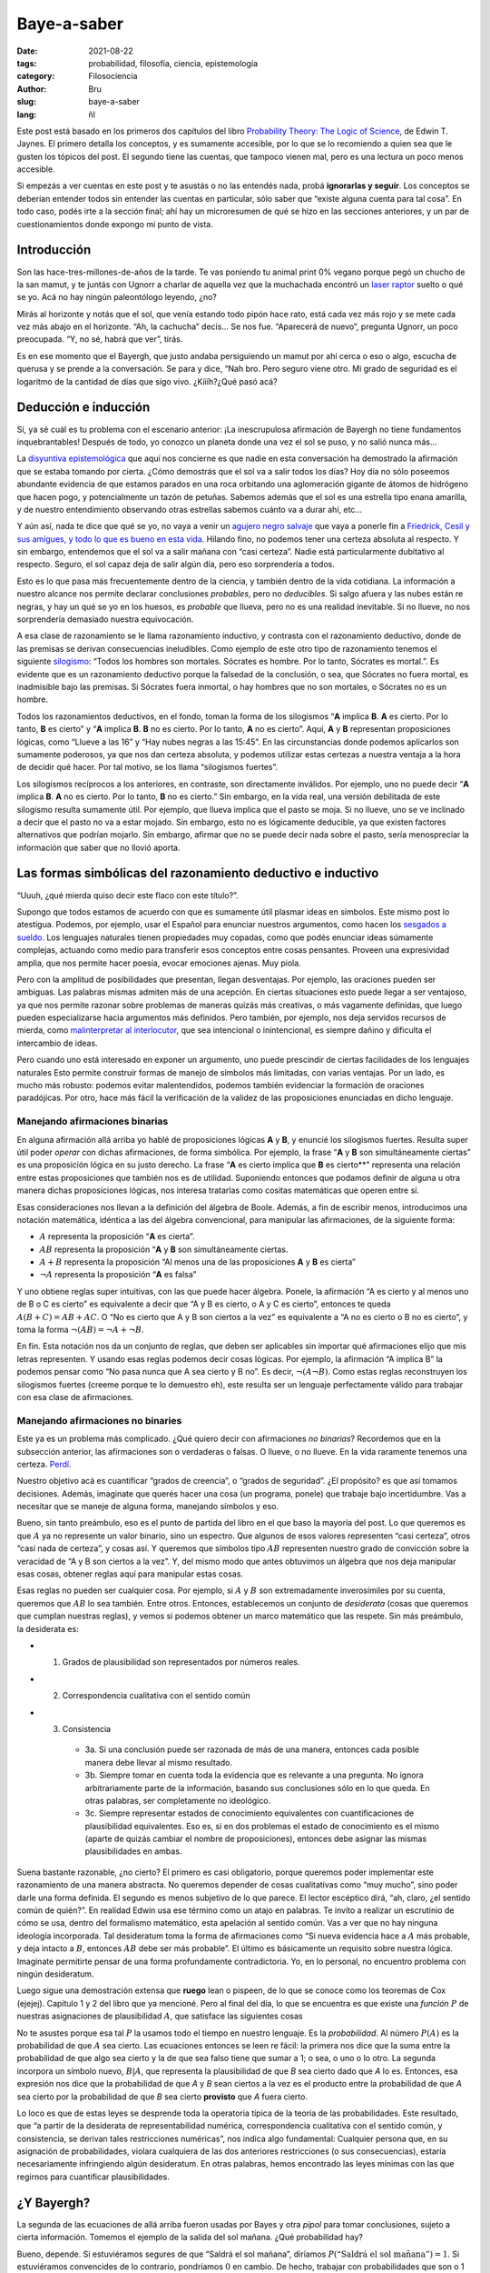 Baye-a-saber
############

:date: 2021-08-22
:tags: probabilidad, filosofía, ciencia, epistemología
:category: Filosociencia
:author: Bru
:slug: baye-a-saber
:lang: ñl

Este post está basado en los primeros dos capítulos del libro `Probability Theory: The Logic of Science <https://bayes.wustl.edu/etj/prob/book.pdf>`_, de Edwin T. Jaynes. El primero detalla los conceptos, y es sumamente accesible, por lo que se lo recomiendo a quien sea que le gusten los tópicos del post. El segundo tiene las cuentas, que tampoco vienen mal, pero es una lectura un poco menos accesible.

Si empezás a ver cuentas en este post y te asustás o no las entendés nada, probá **ignorarlas y seguír**. Los conceptos se deberían entender todos sin entender las cuentas en particular, sólo saber que “existe alguna cuenta para tal cosa”. En todo caso, podés irte a la sección final; ahí hay un microresumen de qué se hizo en las secciones anteriores, y un par de cuestionamientos donde expongo mi punto de vista.

============
Introducción
============

Son las hace-tres-millones-de-años de la tarde. Te vas poniendo tu animal print 0% vegano porque pegó un chucho de la san mamut, y te juntás con Ugnorr a charlar de aquella vez que la muchachada encontró un `laser raptor <https://www.youtube.com/watch?v=bS5P_LAqiVg>`_ suelto o qué se yo. Acá no hay ningún paleontólogo leyendo, ¿no?

Mirás al horizonte y notás que el sol, que venía estando todo pipón hace rato, está cada vez más rojo y se mete cada vez más abajo en el horizonte. “Ah, la cachucha” decís... Se nos fue. “Aparecerá de nuevo”, pregunta Ugnorr, un poco preocupada. “Y, no sé, habrá que ver”, tirás.

Es en ese momento que el Bayergh, que justo andaba persiguiendo un mamut por ahí cerca o eso o algo, escucha de querusa y se prende a la conversación. Se para y dice, “Nah bro. Pero seguro viene otro. Mi grado de seguridad es el logaritmo de la cantidad de días que sigo vivo. ¿Kíííh?¿Qué pasó acá?

=====================
Deducción e inducción
=====================
Sí, ya sé cuál es tu problema con el escenario anterior: ¡La inescrupulosa afirmación de Bayergh no tiene fundamentos inquebrantables! Después de todo, yo conozco un planeta donde una vez el sol se puso, y no salió nunca más...

La `disyuntiva epistemológica <https://www.youtube.com/watch?v=p9ZdeARKTzE>`_ que aquí nos concierne es que nadie en esta conversación ha demostrado la afirmación que se estaba tomando por cierta. ¿Cómo demostrás que el sol va a salir todos los días? Hoy día no sólo poseemos abundante evidencia de que estamos parados en una roca orbitando una aglomeración gigante de átomos de hidrógeno que hacen pogo, y potencialmente un tazón de petuñas. Sabemos además que el sol es una estrella tipo enana amarilla, y de nuestro entendimiento observando otras estrellas sabemos cuánto va a durar ahí, etc...

Y aún así, nada te dice que qué se yo, no vaya a venir un `agujero negro salvaje <https://futurism.com/theres-a-rogue-black-hole-streaking-through-the-universe>`_ que vaya a ponerle fin a `Friedrick, Cesil y sus amigues, y todo lo que es bueno en esta vida <https://www.youtube.com/watch?v=jxepnIG1yQQ>`_. Hilando fino, no podemos tener una certeza absoluta al respecto. Y sin embargo, entendemos que el sol va a salir mañana con “casi certeza”. Nadie está particularmente dubitativo al respecto. Seguro, el sol capaz deja de salir algún día, pero eso sorprendería a todos.

Esto es lo que pasa más frecuentemente dentro de la ciencia, y también dentro de la vida cotidiana. La información a nuestro alcance nos permite declarar conclusiones *probables*, pero no *deducibles*. Si salgo afuera y las nubes están re negras, y hay un qué se yo en los huesos, es *probable* que llueva, pero no es una realidad inevitable. Si no llueve, no nos sorprendería demasiado nuestra equivocación.

A esa clase de razonamiento se le llama razonamiento inductivo, y contrasta con el razonamiento deductivo, donde de las premisas se derivan consecuencias ineludibles. Como ejemplo de este otro tipo de razonamiento tenemos el siguiente `silogismo <https://es.wikipedia.org/wiki/Silogismo>`_: “Todos los hombres son mortales. Sócrates es hombre. Por lo tanto, Sócrates es mortal.”. Es evidente que es un razonamiento deductivo porque la falsedad de la conclusión, o sea, que Sócrates no fuera mortal, es inadmisible bajo las premisas. Si Sócrates fuera inmortal, o hay hombres que no son mortales, o Sócrates no es un hombre.

Todos los razonamientos deductivos, en el fondo, toman la forma de los silogismos “**A** implica **B**. **A** es cierto. Por lo tanto, **B** es cierto” y “**A** implica **B**. **B** no es cierto. Por lo tanto, **A** no es cierto”. Aquí, **A** y **B** representan proposiciones lógicas, como “Llueve a las 16” y “Hay nubes negras a las 15:45”. En las circunstancias donde podemos aplicarlos son sumamente poderosos, ya que nos dan certeza absoluta, y podemos utilizar estas certezas a nuestra ventaja a la hora de decidir qué hacer. Por tal motivo, se los llama “silogismos fuertes”.

Los silogismos recíprocos a los anteriores, en contraste, son directamente inválidos. Por ejemplo, uno no puede decir “**A** implica **B**. **A** no es cierto. Por lo tanto, **B** no es cierto.” Sin embargo, en la vida real, una versión debilitada de este silogismo resulta sumamente útil. Por ejemplo, que llueva implica que el pasto se moja. Si no llueve, uno se ve inclinado a decir que el pasto no va a estar mojado. Sin embargo, esto no es lógicamente deducible, ya que existen factores alternativos que podrían mojarlo. Sin embargo, afirmar que no se puede decir nada sobre el pasto, sería menospreciar la información que saber que no llovió aporta.

============================================================
Las formas simbólicas del razonamiento deductivo e inductivo
============================================================
“Uuuh, ¿qué mierda quiso decir este flaco con este título?”.

Supongo que todos estamos de acuerdo con que es sumamente útil plasmar ideas en símbolos. Este mismo post lo atestigua. Podemos, por ejemplo, usar el Español para enunciar nuestros argumentos, como hacen los `sesgados a sueldo <https://dle.rae.es/abogado>`_. Los lenguajes naturales tienen propiedades muy copadas, como que podés enunciar ideas súmamente complejas, actuando como medio para transferir esos conceptos entre cosas pensantes. Proveen una expresividad amplia, que nos permite hacer poesía, evocar emociones ajenas. Muy piola.

Pero con la amplitud de posibilidades que presentan, llegan desventajas. Por ejemplo, las oraciones pueden ser ambiguas. Las palabras mismas admiten más de una acepción. En ciertas situaciones esto puede llegar a ser ventajoso, ya que nos permite razonar sobre problemas de maneras quizás más creativas, o más vagamente definidas, que luego pueden especializarse hacia argumentos más definidos. Pero también, por ejemplo, nos deja servidos recursos de mierda, como `malinterpretar al interlocutor <https://es.wikipedia.org/wiki/Falacia_del_hombre_de_paja>`_, que sea intencional o inintencional, es siempre dañino y dificulta el intercambio de ideas.

Pero cuando uno está interesado en exponer un argumento, uno puede prescindir de ciertas facilidades de los lenguajes naturales Esto permite construír formas de manejo de símbolos más limitadas, con varias ventajas. Por un lado, es mucho más robusto: podemos evitar malentendidos, podemos también evidenciar la formación de oraciones paradójicas. Por otro, hace más fácil la verificación de la validez de las proposiciones enunciadas en dicho lenguaje.

Manejando afirmaciones binarias
-------------------------------

En alguna afirmación allá arriba yo hablé de proposiciones lógicas **A** y **B**, y enuncié los silogismos fuertes. Resulta super útil poder *operar* con dichas afirmaciones, de forma simbólica. Por ejemplo, la frase “**A** y **B** son simultáneamente ciertas” es una proposición lógica en su justo derecho. La frase “**A** es cierto implica que **B** es cierto**” representa una relación entre estas proposiciones que también nos es de utilidad. Suponiendo entonces que podamos definir de alguna u otra manera dichas proposiciones lógicas, nos interesa tratarlas como cositas matemáticas que operen entre sí.

Esas consideraciones nos llevan a la definición del álgebra de Boole. Además, a fin de escribir menos, introducimos una notación matemática, idéntica a las del álgebra convencional, para manipular las afirmaciones, de la siguiente forma:

- :math:`A` representa la proposición “**A** es cierta”.
- :math:`AB` representa la proposición “**A** y **B** son simultáneamente ciertas.
- :math:`A+B` representa la proposición “Al menos una de las proposiciones **A** y **B** es cierta”
- :math:`¬A` representa la proposición “**A** es falsa”

Y uno obtiene reglas super intuitivas, con las que puede hacer álgebra. Ponele, la afirmación “A es cierto y al menos uno de B o C es cierto” es equivalente a decir que “A y B es cierto, o A y C es cierto”, entonces te queda :math:`A(B+C)=AB+AC`. O “No es cierto que A y B son ciertos a la vez” es equivalente a “A no es cierto o B no es cierto”, y toma la forma :math:`¬(AB)=¬A+¬B`.

En fin. Esta notación nos da un conjunto de reglas, que deben ser aplicables sin importar qué afirmaciones elijo que mis letras representen. Y usando esas reglas podemos decir cosas lógicas. Por ejemplo, la afirmación “A implica B” la podemos pensar como “No pasa nunca que A sea cierto y B no”. Es decir, :math:`¬(A¬B)`. Como estas reglas reconstruyen los silogismos fuertes (creeme porque te lo demuestro eh), este resulta ser un lenguaje perfectamente válido para trabajar con esa clase de afirmaciones.

Manejando afirmaciones no binaries
----------------------------------

Este ya es un problema más complicado. ¿Qué quiero decir con afirmaciones *no binarias*? Recordemos que en la subsección anterior, las afirmaciones son o verdaderas o falsas. O llueve, o no llueve. En la vida raramente tenemos una certeza. `Perdí <https://es.wikipedia.org/wiki/El_Juego_(juego_mental)>`_.

Nuestro objetivo acá es cuantificar “grados de creencia”, o “grados de seguridad”. ¿El propósito? es que así tomamos decisiones. Además, imaginate que querés hacer una cosa (un programa, ponele) que trabaje bajo incertidumbre. Vas a necesitar que se maneje de alguna forma, manejando símbolos y eso.

Bueno, sin tanto preámbulo, eso es el punto de partida del libro en el que baso la mayoría del post. Lo que queremos es que :math:`A` ya no represente un valor binario, sino un espectro. Que algunos de esos valores representen “casi certeza”, otros “casi nada de certeza”, y cosas así. Y queremos que símbolos tipo :math:`AB` representen nuestro grado de convicción sobre la veracidad de “A y B son ciertos a la vez”. Y, del mismo modo que antes obtuvimos un álgebra que nos deja manipular esas cosas, obtener reglas aquí para manipular estas cosas.

Esas reglas no pueden ser cualquier cosa. Por ejemplo, si :math:`A` y :math:`B` son extremadamente inverosímiles por su cuenta, queremos que :math:`AB` lo sea también. Entre otros. Entonces, establecemos un conjunto de *desiderata* (cosas que queremos que cumplan nuestras reglas), y vemos si podemos obtener un marco matemático que las respete. Sin más preámbulo, la desiderata es:

* 1. Grados de plausibilidad son representados por números reales.
* 2. Correspondencia cualitativa con el sentido común
* 3. Consistencia

    - 3a. Si una conclusión puede ser razonada de más de una manera, entonces cada posible manera debe llevar al mismo resultado.
    - 3b. Siempre tomar en cuenta toda la evidencia que es relevante a una pregunta. No ignora arbitrariamente parte de la información, basando sus conclusiones sólo en lo que queda. En otras palabras, ser completamente no ideológico.
    - 3c. Siempre representar estados de conocimiento equivalentes con cuantificaciones de plausibilidad equivalentes. Eso es, si en dos problemas el estado de conocimiento es el mismo (aparte de quizás cambiar el nombre de proposiciones), entonces debe asignar las mismas plausibilidades en ambas.

Suena bastante razonable, ¿no cierto? El primero es casi obligatorio, porque queremos poder implementar este razonamiento de una manera abstracta. No queremos depender de cosas cualitativas como “muy mucho”, sino poder darle una forma definida. El segundo es menos subjetivo de lo que parece. El lector escéptico dirá, “ah, claro, ¿el sentido común de quién?”. En realidad Edwin usa ese término como un atajo en palabras. Te invito a realizar un escrutinio de cómo se usa, dentro del formalismo matemático, esta apelación al sentido común. Vas a ver que no hay ninguna ideología incorporada. Tal desideratum toma la forma de afirmaciones como “Si nueva evidencia hace a :math:`A` más probable, y deja intacto a :math:`B`, entonces :math:`AB` debe ser más probable”. El último es básicamente un requisito sobre nuestra lógica. Imaginate permitirte pensar de una forma profundamente contradictoria. Yo, en lo personal, no encuentro problema con ningún desideratum.

Luego sigue una demostración extensa que **ruego** lean o pispeen, de lo que se conoce como los teoremas de Cox (ejejej). Capítulo 1 y 2 del libro que ya mencioné. Pero al final del día, lo que se encuentra es que existe una *función* :math:`P` de nuestras asignaciones de plausibilidad :math:`A`, que satisface las siguientes cosas

.. :math:

   P(A)+P(¬A)=1,
   P(AB)=P(A)P(B|A)

No te asustes porque esa tal :math:`P` la usamos todo el tiempo en nuestro lenguaje. Es la *probabilidad*. Al número :math:`P(A)` es la probabilidad de que :math:`A` sea cierto. Las ecuaciones entonces se leen re fácil: la primera nos dice que la suma entre la probabilidad de que algo sea cierto y la de que sea falso tiene que sumar a 1; o sea, o uno o lo otro. La segunda incorpora un símbolo nuevo, :math:`B|A`, que representa la plausibilidad de que *B* sea cierto dado que *A* lo es. Entonces, esa expresión nos dice que la probabilidad de que *A* y *B* sean ciertos a la vez es el producto entre la probabilidad de que *A* sea cierto por la probabilidad de que *B* sea cierto **provisto** que *A* fuera cierto.

Lo loco es que de estas leyes se desprende toda la operatoria típica de la teoría de las probabilidades. Este resultado, que “a partir de la desiderata de representabilidad numérica, correspondencia cualitativa con el sentido común, y consistencia, se derivan tales restricciones numéricas”, nos indica algo fundamental: Cualquier persona que, en su asignación de probabilidades, violara cualquiera de las dos anteriores restricciones (o sus consecuencias), estaría necesariamente infringiendo algún desideratum. En otras palabras, hemos encontrado las leyes mínimas con las que regirnos para cuantificar plausibilidades.

===========
¿Y Bayergh?
===========

La segunda de las ecuaciones de allá arriba fueron usadas por Bayes y otra *pipol* para tomar conclusiones, sujeto a cierta información. Tomemos el ejemplo de la salida del sol mañana. ¿Qué probabilidad hay?

Bueno, depende. Si estuviéramos segures de que “Saldrá el sol mañana”, diríamos :math:`P(\text{“Saldrá el sol mañana”})=1`. Si estuviéramos convencides de lo contrario, pondríamos :math:`0` en cambio. De hecho, trabajar con probabilidades que son o 1 o 0 nos devuelve a la lógica deductiva. “A implica B” sería :math:`P(B|A)=1`, por ejemplo. Pero lo lindo es que podemos cuantificar conocimiento parcial ahora.

Imaginaremos entonces que Bayergh bebé, la primera vez que vio al sol ponerse, le atribuyó una probabilidad de 1/2 de que vuelva a salir. Esto básicamente significa que no le sorprendería ningún resultado, medio como que no sabe nada. En su abordaje bayesiano innato, cada vez que vea al sol salir, irá incrementando la probabilidad que le atribuye a la subsecuente salida del sol, hasta que esté bastante cerca de 1 y Bayergh se considere casi convencido de ello.

¿Cómo hace eso exactamente? Este es un modelo poco sofisticado, pero en primera instancia él puede suponer que cualquier salida del sol es equivalente a la anterior. Y que cada día nuevo, se tira un “dado sesgado” que va a definir si sale o no el sol. Pongámosle nombre: :math:`f=P(\text{“Salga el sol un día cualquiera”})` a la probabilidad esa de que salga el sol. En el transcurso de su vida, fue acumulando *evidencia* de que el sol iba a volver a salir. ¿Por qué? Porque sabe que todos los días de su vida salió el sol.

Cuentas salteables
------------------

En particular, nuestro Bayergh hizo la siguiente cuenta. Para él todos los días eran equivalentes, entonces le puso una probabilidad :math:`f` a que salga el sol cualquier día. Él vio al sol salir :math:`N` veces, y se preguntó, ¿cuál es la probabilidad de eso? Bueno, la probabilidad de que el sol salga dos días seguidos termina siendo el producto de las probabilidades para cada día, o sea, :math:`f^2`. La de que salga :math:`N` días seguidos será :math:`f^N`. Este es el *modelo* de Bayergh.

Entonces, si la probabilidad :math:`f` de que salga el sol fuera :math:`1/2`, y Bayergh vivió 10 años, tendríamos una probabilidad de :math:`1/2^3650`, que nos da... Cero, según Python. O sea, un número re re chiquitito. ¿Qué significa esto? Que la hipótesis esta en particular es inverosímil; no se condice con los datos. Bayergh entonces se golpea la cabeza un rato hasta que pienza... ¡Ajá! No necesito quedarme con la hipótesis :math:`f=1/2` en particular. Por cada valor distinto que le ponga a :math:`f` yo tengo una hipótesis distinta. Y yo quiero averiguar cuál hipótesis, o sea, qué valor de :math:`f`, se condice mejor con los datos. En otras palabras, si con :math:`D` represento mis datos, y con :math:`H` una hipótesis, *la probabilidad de la hipótesis :math:`H` dados los datos :math:`D` es lo que me interesa*.

En ese caso, el teorema de Baye...rgh dice,

.. :math:

   P(DH)=P(D)P(H|D)
   P(DH)=P(H)P(D|H)

Porque ni :math:`D` ni :math:`H` tiene un estatus privilegiado, puedo plantear dos igualdades distintas, invirtiendo sus roles. Y acá está lo lindo: yo ya sé calcular la probabilidad de los datos dada mi hipótesis, como hice arriba. O sea, tengo :math:`P(D|H)` y quiero :math:`P(H|D)`. Entonces, mezclando esas dos ecuaciones, obtengo

.. :math:

   P(H|D)=P(D|H)P(H)/P(D)

Lindo, ¿no? hay tres números a la derecha. :math:`P(D|H)` es el modelo, eso lo tenemos. Por una magia, :math:`P(D)` no es relevante; se puede deducir del requisito de que las probabilidades de todas las hipótesis posibles deben sumar a uno. Lo único que nos falta es :math:`P(H)`. ¿De donde la sacamos? Y, nos la inventamos.

“Wait wait wait wait, ¿qué? O sea, mucha desiderata mucha desiderata para decirme que me tengo que inventar algo”. Bueno, no, no lo inventamos. :math:`P(H)` debe representar nuestro conocimiento *a priori*, desde antes que tuviéramos los datos. En este caso, Bayergh va a decir que no tenía ni puta idea, y va a suponer que todas las hipótesis son igualmente probables *a priori*.

Y listo, esto te termina dando que la probabilidad de los datos dada cada hipótesis, en este caso, es

.. :math:

   P(f|N)=Nf^N

Entonces, ¿cuál es la probabilidad de que salga el sol cada día? La fórmula de arriba no nos lo termina de decir. Nos dice cuál es la probabilidad de que la probabilidad de que salga el sol cada día sea :math:`f`. Pero no te preocupes, porque la probabilidad de que salga el sol mañana (pongámosle M a tal afirmación), dado que la probabilidad de que salga el sol sea :math:`f`, es :math:`f`. Duh. Entonces, ponderando cada posible valor de :math:`f` podemos calcular la probabilidad que nos dan los datos de que salga el sol mañana. Yo hice la cuenta, da :math:`N/(N+1)`.

Cojonudo, ¿no? Reemplazando por los días de vida de Bayergh, eso nos da una probabilidad de un :math:`99.97...%`. Así de seguro está el Bayergh.

¿Ahora, qué onda el logaritmo? Nada, un detalle. Bayergh cuantificó su grado de certeza como una cantidad que se llama la *evidencia*, que es el logaritmo del cociente entre la probabilidad de la hipótesis sea cierta con la probabilidad de que la hipótesis sea falsa. Y como la probabilidad de que salga el sol es :math:`N/(N+1)` y la otra es (por completitud) :math:`1/(N+1)`, ese cociente da :math:`N`, y Bayergh le sacó el logaritmo a eso. *Unidades van, unidades vienen*.

================================================================
Filosofanding: ¿Qué onda el conocimiento?¿y la vida?¿y la jermu?
================================================================
El camino hasta ahora
---------------------
Consideramos los problemas del razonamiento deductivo e inductivo. El razonamiento deductivo consiste de afirmaciones que son o verdaderas o falsas, y a menudo podemos construír demostraciones rigurosas que cimientan una relación hipótesis-consecuencias ineludible. En la vida real, sin embargo, a menudo esta clase de razonamiento es insuficiente, pues las hipótesis sólo nos permiten cambiar nuestro grado de convicción en tanto a las consecuencias, pero sin descartar todas las alternativas. En ese caso, el razonamiento que debemos llevar a cabo es inductivo.

A partir de un par de puntos que deseamos incorporar en nuestra forma de realizar pensamiento inductivo, o “razonamiento plausible”, encontramos un conjunto de reglas matemáticas bien definidas: la “regla de la suma” de probabilidades, y el teorema de Bayes. Estos dos definen las reglas para manejar probabilidades que conocemos.

Ahora, esto está lejos de ser el final del recorrido. Hay preguntas abiertas dentro de la misma teoría, y nada quita que no sea superada por teorías venideras, más completas. Lo único que sabemos es, que si dicha teoría ha de respetar la desiderata, va a incorporar reglas por encima de las ya encontradas. A fin de motivar la filosofancia, dejo acá un par de secciones con comentarios que se me ocurren.

¿Entonces es subjetivo?
----------------------------
*It has always been...*

Bueno, es un decir. La pregunta deviene de que, en la interpretación bayesiana, para poder ver qué te dejan concluír los datos respecto de las hipótesis que estás considerando, tenés que definir tu grado de convicción **a priori** respecto de dichas hipótesis. `Pero eso es otra ventaja. Es un plus <https://youtu.be/EnSV7h6Lx4g?t=9>`_. Bajo esta interpretación, podemos usar la teoría de las probabilidades para cuantificar cómo nuestra incerteza sobre nuestras hipótesis se transforma en una incerteza respecto de nuestras conclusiones.

Esto permite, por ejemplo, realizar estimados que extrapolan a partir de la experiencia previa. Nos hace escépticos respecto de conclusiones que contradigan al conocimiento previo, lo cual es ciertamente deseable. Por ejemplo, imaginemos que viene alguien y nos dice que tal persona ha hecho una maldad. No nos inclinamos a creerlo de la misma manera si la tal persona era, en nuestro entendimiento, generalmente bien intencionada, que si la entendemos como alguien de morales livianas. ¡Y es razonable! Generalmente hay muchos factores que hacen que la data “Ramiro me habló mal de Lenargh” no me haga concluír mal sobre Lenargh. Ramiro puede estar equivocado, quizás intencionalmente, quizás inintencionalmente.

De este modo, la probabilidad Bayesiana nos deja incorporar distintas convicciones previas y ver qué conclusiones sacamos. Pero no siempre es bueno tener las conclusiones sesgadas a nuestro entendimiento previo. Por ejemplo, un científico que quiere poner a prueba una hipótesis en la que cree, no querrá interpretar sus resultados con amor; querrá ser *escéptico*. ¡Pos se puede! De la misma forma que uno puede poner su estado de creencia en las cuentas para saber qué le da como seguridad tras los hechos, uno puede poner en las cuentas un estado de creencia escéptico respecto de lo que uno cree. De ese modo, la evidencia recolectada tendrá que ser más abrumadora todavía, y si tal evidencia aún lleva a las mismas conclusiones, podremos estar más convencidos de que estamos concluyendo lo que concluímos no porque queremos, sino porque la evidencia lo amerita.

Ahora, plasmar el conocimiento previo no es tarea trivial, y es motivo de controversia también. Quizás en el ejemplo de la salida del sol, donde hay dos alternativas, es bastante sencillo decir “no sé nada” en probabilidades. Decimos “Y, cada alternativa me parece igualmente probable”. En la vida real eso se pone mucho más difícil. Ponele que incorporo todas las alternativas que se me ocurren; ¿puedo simplemente decir “son todas igualmente probables”?. No, no puedo, porque quizás hay una mayoría de las alternativas que se me ocurrieron que se inclinan a cierto resultado particular. Entonces, decir que son todas **esas** alternativas igualmente probables implica que ese resultado es particularmente más probable.

Los hijos de puta de los noticieros un poco aprovechan un fenómeno similar. A partir de seleccionar cuidadosamente de qué hablo y de qué no, puedo “no mentir”, y sin embargo llevar a la gente a concluír cosas sesgadas a favor de una postura que quiera beneficiar. De hecho, en mi diccionario personal, eso cuenta como mentir, aunque no haya “información falsa”.

¿Entonces si no me manejo con probabilidad bayesiana soy une pelotude?
----------------------------------------------------------------------
Y, yo me veo inclinado a pensar que sí, pero qué se yo. Esta pregunta viene de que un amigo me dice “lo que no me gusta de los bayesianos es que son sectarios, no admiten alternativas”. ¡Pero vos lo viste al teorema! El teorema nos da a la probabilidad bayesiana como requisito inexorable para cumplir con la desiderata, que es bastante razonable. Al menos respecto a la desiderata 2 y 3, no le veo sentido a permitirse fallarle. ¿Qué mérito hay en tener tu propia forma de pensar, si te hace inconsistente, o sesgado?

Pero sí pueden pasar varias cosas que ameriten no ser bayesiano.

**Posibilidad 1:** El teorema podría estar mal. Hasta donde tengo entendido no es el caso, pero si ocurriera, la premisa entera cae. Nos veríamos nuevamente buscando algún compás en un mundo de incertidumbre.

**Posibilidad 2:** Es difícil o impracticable. Y sí papu, yo no tengo una lista de *priors* contra las cuales contrasto toda la data que me viene. Este es un tema que por ahí me gustaría ahondar más en un futuro, porque da la impresión que el cerebro es *bastante* bayesiano (`excepto <https://www.youtube.com/watch?v=cFv5DvrLDCg>`_). ¿En qué sentido? yyy, más o menos sigue la desiderata 2. La de la correspondiencia con el sentido común. En fin, el tema es que a menudo tenés que *estimar* el procedimiento bayesiano, sin usar numeritos. Yo siento que pienso en nubecitas, además.

**Posibilidad 3:** El teorema podría estar mal aplicado. Esto no es tanto un “amerita no ser bayesiano”, sino un, “hay que serlo donde hay que serlo”. ¿Cuándo hay que serlo” cuando queremos cuantificar grados de entendimiento siguiendo lo pautado en la desiderata. ¿Queremos hacer siempre eso? No. Veamos varios ejemplos.

En la ciencia: Cuando fuéramos a reportar alguna estimación, por supuesto que está bueno usar probabilidad bayesiana. Qué se yo, vas a querer reportar probabilidades de que tal cosa te de cáncer con un análisis sólido y con fundamentos. Pero después, ponele, a la hora de pensar, no hace falta condicionar nuestros divagues a ello. A menudo es útil ponderar sobre ideas inverosímiles, que quizás o nos permite encontrar herramientas que luego apliquen en otras circunstancias, o nos permite darnos cuenta que en realidad no eran tan inverosímiles.

Otro ejemplo. Ponele que vas caminando por una plaza y te topás a un Bru salvaje arriba de un árbol. Si quieren les cuento de la vez que me rodearon 7 policías por subirme a un árbol. Pero nada, cuestión. Si ponés los números, claramente es más probable, aunque sea mínimo, que me pegue un palo por estar subido ahí. Ahora, la evaluación costo-diversión que yo hago no tiene por qué coincidir con la que vos hacés. Y esto pasa con todo. Con la salud, el deporte, los estilos de vida. La teoría cuantifica conocimientos. Después, lo que uno haga con eso, nuevamente, es subjetivo.

La métrica de las ideas
-----------------------

Muchas veces escucho a la gente decir “vos opinás de una forma, yo de otra”. Lo cual es cierto. Todes tenemos opiniones, creencias, valores, y hasta formas de tomar conclusiones. Sería imposible encontrar un terreno común a todos, y ni siquiera sé si sería deseables: del intercambio de ideas es que nace el entendimiento.

Pero esa frase a veces me da la impresión de que se sugiere por lo bajo que “toda forma de tomar conclusiones es válida”. Ahí no, mi niñe. Ciertamente nuesta manera de pensar condiciona nuestra manera de actuar. Si las consecuencias de nuestras acciones nos importan, entonces nos debe importar la forma en la que formamos las ideas que preceden a las decisiones.

Los teoremas de Cox (ejejej), limitados como sean, nos dan un ejemplo claro de que si tenemos determinadas expectativas respecto de nuestra forma de pensar, no lo conseguiremos de cualquier manera y a ciegas. No toda la desiderata es alcanzable, como la de tener todo en numeritos. Difícilmente sea posible encontrar una metodología cerrada e infalible para ser consistentes e imparciales en nuestra forma de pensarlo. Ciertamente “remitirse a los datos” no lo es, pues normalmente hay una etapa interpretativa previa, que te dice qué datos registrar, y una posterior, que te dice cómo interpretarlo.

Todo este palabrerío debería entonces servirnos no de desmotivador, sino lo contrario. Debemos hacer nuestro mejor esfuerzo para revisar *qué pensamos*, *cómo pensamos*, y *por qué* lo pensamos. Cada error no es sino una huella medio desviada en un largo camino hacia comprendernos, comprender el mundo que nos rodea, que por consecuencia nos permitirá decidir a conciencia, y sólo así, ser libres.

Etcétera
--------

A fin de publicar esto de una vez, lo dejo ahí. Me quería tomar el trabajo de sacarle juguito, pero va a ser más fructífero volver esto algo colaborativo. Entonces, si llegaste a leer hasta acá y tenés dudas, objeciones, críticas, o ganas de flashearla, me contactás <3.
